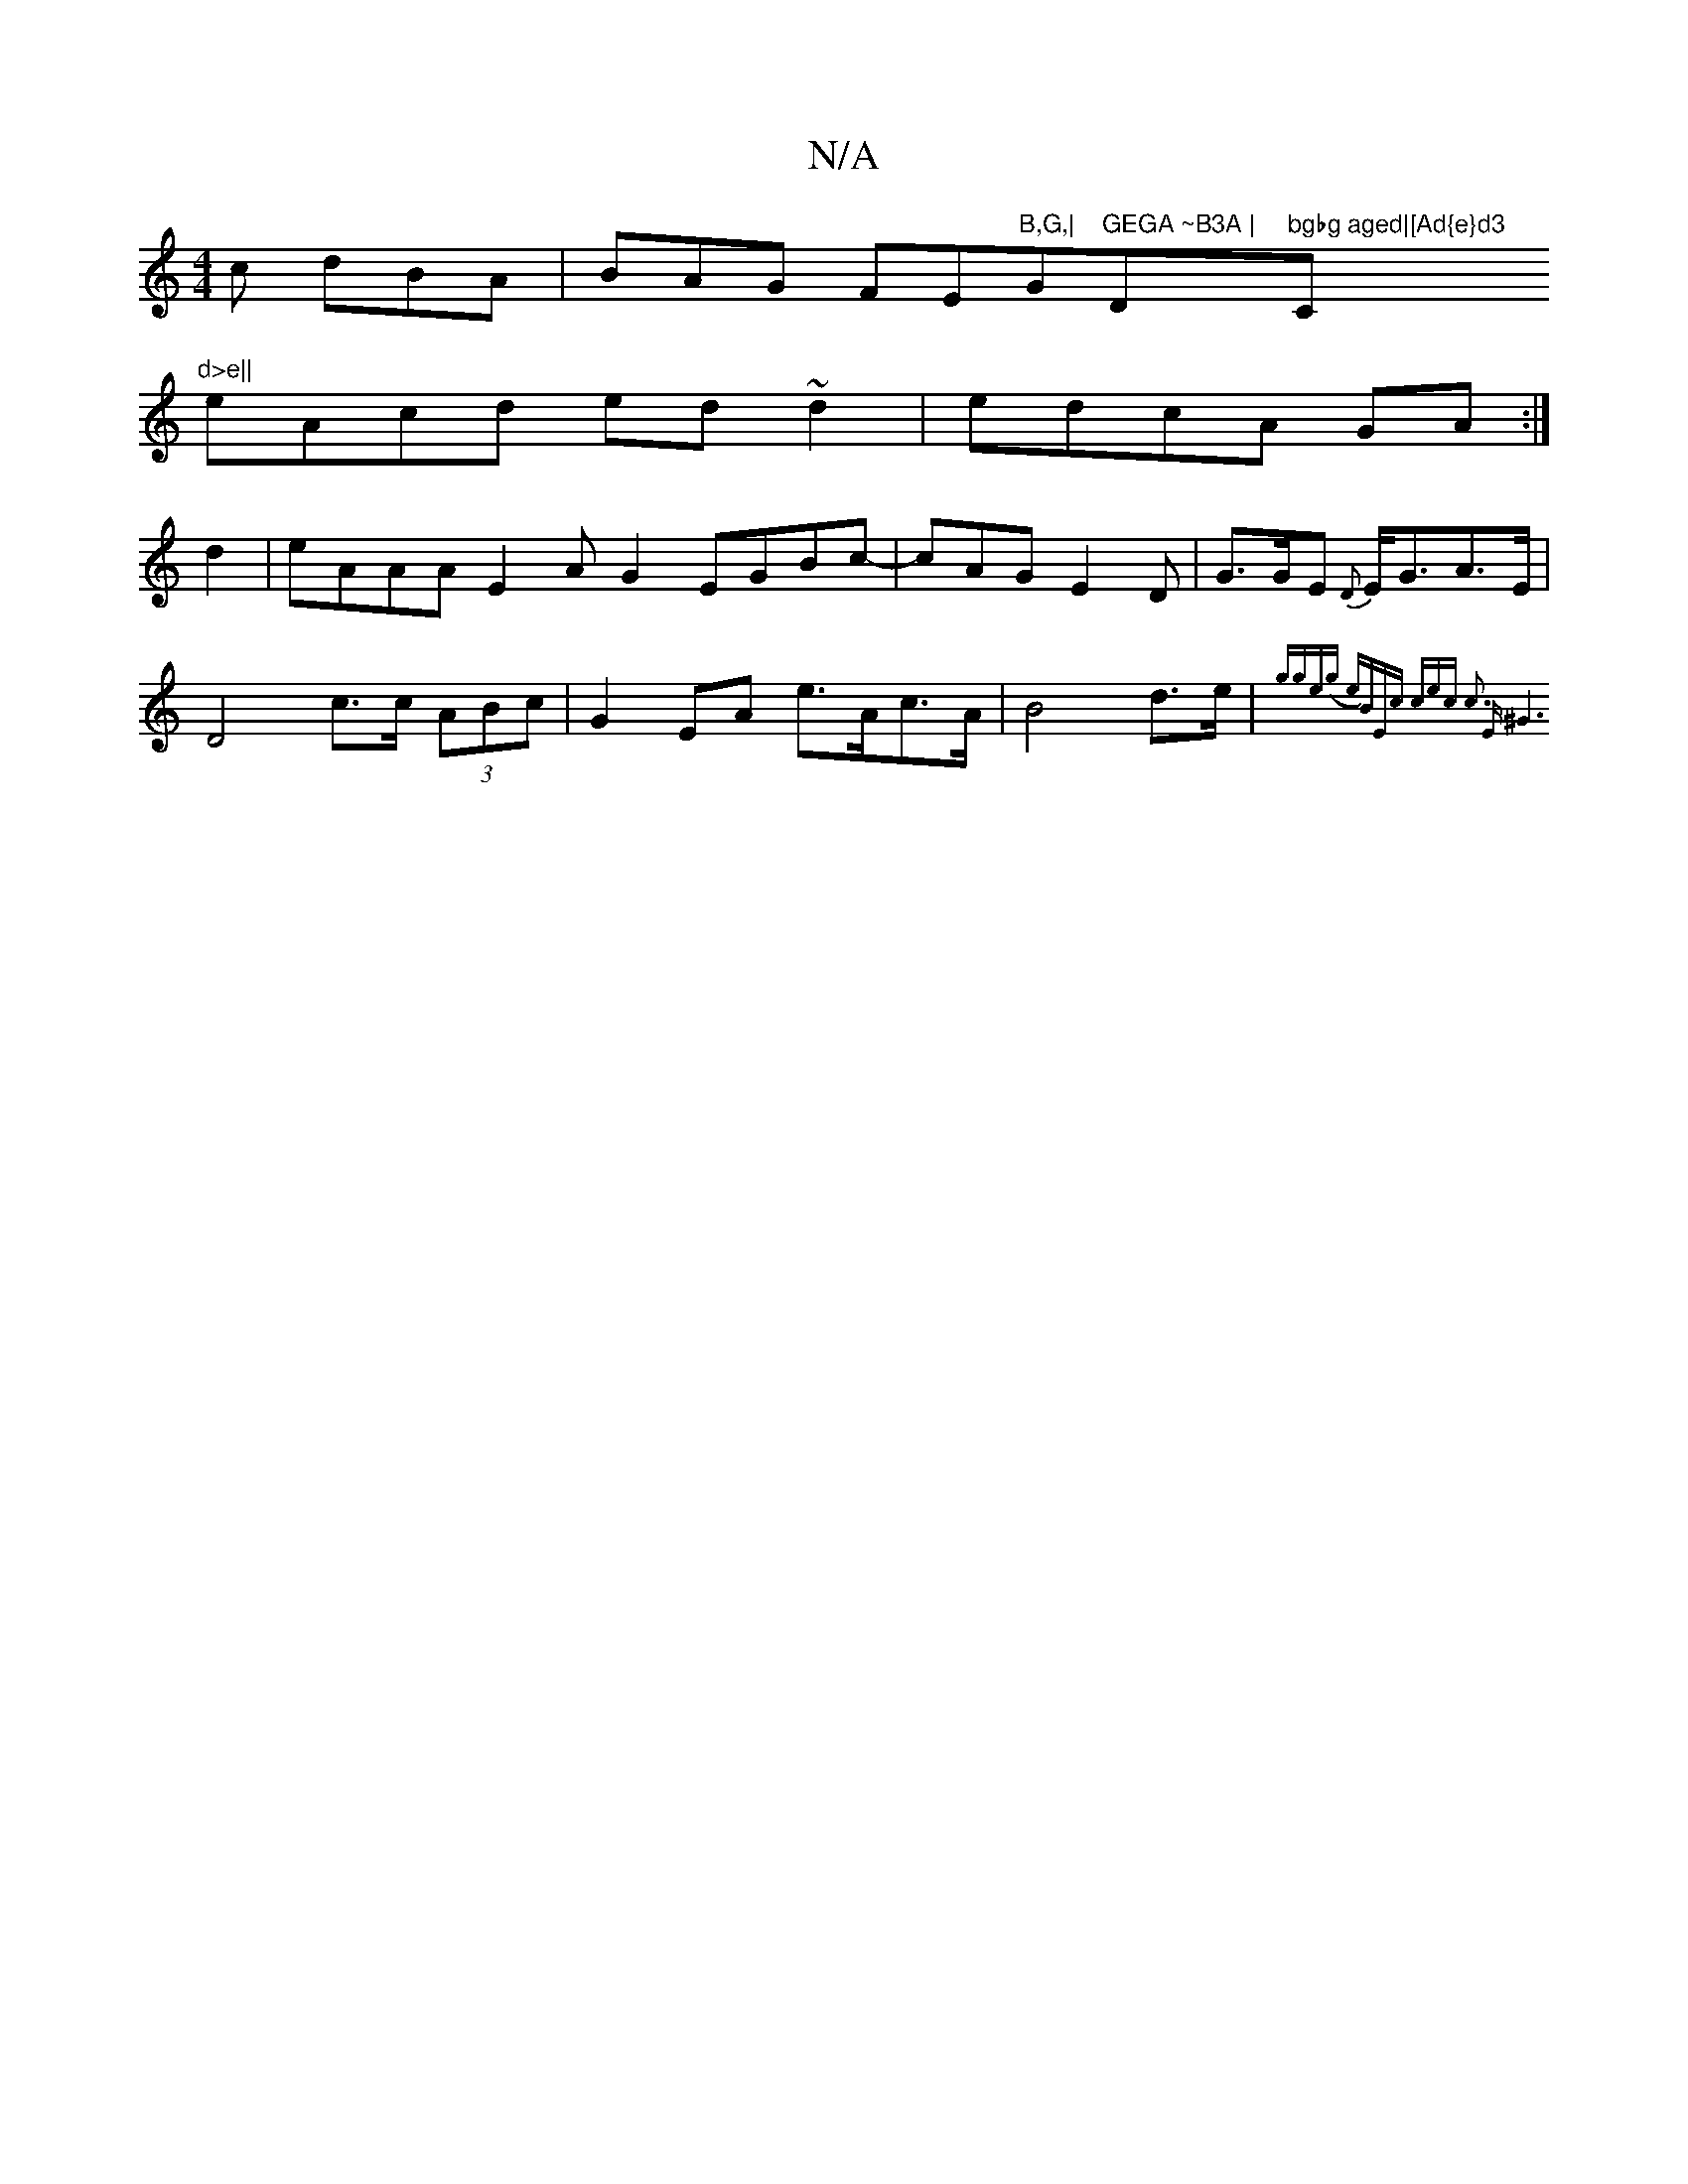 X:1
T:N/A
M:4/4
R:N/A
K:Cmajor
c dBA|BAG FE"B,G,|"G"GEGA ~B3A | "D"bgbg aged|[Ad{e}d3"C"d>e||
eAcd ed~d2|edcA GA:|
d2 | eAAA E2AG2 EGBc-|cAG E2D|G>GE {D}E<GA>E | D4 c>c (3ABc|G2EA e>Ac>A|B4 d>e|{gge)(g e)B|"Em/c#" cec c3 | "Em" ^G6